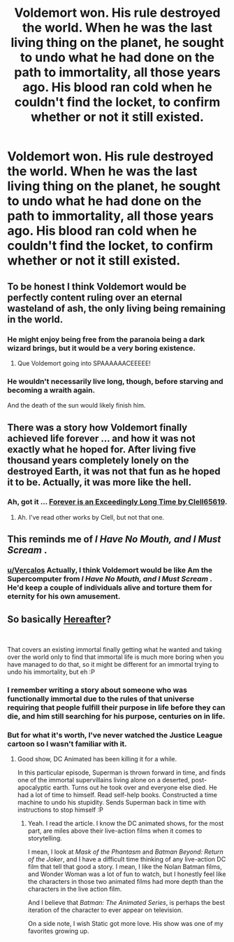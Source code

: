 #+TITLE: Voldemort won. His rule destroyed the world. When he was the last living thing on the planet, he sought to undo what he had done on the path to immortality, all those years ago. His blood ran cold when he couldn't find the locket, to confirm whether or not it still existed.

* Voldemort won. His rule destroyed the world. When he was the last living thing on the planet, he sought to undo what he had done on the path to immortality, all those years ago. His blood ran cold when he couldn't find the locket, to confirm whether or not it still existed.
:PROPERTIES:
:Author: Vercalos
:Score: 23
:DateUnix: 1592207477.0
:DateShort: 2020-Jun-15
:FlairText: Prompt
:END:

** To be honest I think Voldemort would be perfectly content ruling over an eternal wasteland of ash, the only living being remaining in the world.
:PROPERTIES:
:Author: Taure
:Score: 22
:DateUnix: 1592212740.0
:DateShort: 2020-Jun-15
:END:

*** He might enjoy being free from the paranoia being a dark wizard brings, but it would be a very boring existence.
:PROPERTIES:
:Author: Vercalos
:Score: 16
:DateUnix: 1592212863.0
:DateShort: 2020-Jun-15
:END:

**** Que Voldemort going into SPAAAAAACEEEEE!
:PROPERTIES:
:Author: spliffay666
:Score: 9
:DateUnix: 1592243108.0
:DateShort: 2020-Jun-15
:END:


*** He wouldn't necessarily live long, though, before starving and becoming a wraith again.

And the death of the sun would likely finish him.
:PROPERTIES:
:Author: thrawnca
:Score: 1
:DateUnix: 1592258628.0
:DateShort: 2020-Jun-16
:END:


** There was a story how Voldemort finally achieved life forever ... and how it was not exactly what he hoped for. After living five thousand years completely lonely on the destroyed Earth, it was not that fun as he hoped it to be. Actually, it was more like the hell.
:PROPERTIES:
:Author: ceplma
:Score: 9
:DateUnix: 1592213917.0
:DateShort: 2020-Jun-15
:END:

*** Ah, got it ... [[https://deluded-musings.fanficauthors.net/Forever_is_an_Exceedingly_Long_Time/Forever_is_an_Exceedingly_Long_Time/][Forever is an Exceedingly Long Time by Clell65619]].
:PROPERTIES:
:Author: ceplma
:Score: 7
:DateUnix: 1592214188.0
:DateShort: 2020-Jun-15
:END:

**** Ah. I've read other works by Clell, but not that one.
:PROPERTIES:
:Author: Vercalos
:Score: 3
:DateUnix: 1592214335.0
:DateShort: 2020-Jun-15
:END:


** This reminds me of /I Have No Mouth, and I Must Scream/ .
:PROPERTIES:
:Author: PompadourWampus
:Score: 4
:DateUnix: 1592233756.0
:DateShort: 2020-Jun-15
:END:

*** [[/u/Vercalos][u/Vercalos]] Actually, I think Voldemort would be like Am the Supercomputer from /I Have No Mouth, and I Must Scream/ . He'd keep a couple of individuals alive and torture them for eternity for his own amusement.
:PROPERTIES:
:Author: PompadourWampus
:Score: 3
:DateUnix: 1592233959.0
:DateShort: 2020-Jun-15
:END:


** So basically [[https://dcau.fandom.com/wiki/Hereafter][Hereafter]]?

​

That covers an existing immortal finally getting what he wanted and taking over the world only to find that immortal life is much more boring when you have managed to do that, so it might be different for an immortal trying to undo his immortality, but eh :P
:PROPERTIES:
:Author: StarDolph
:Score: 2
:DateUnix: 1592209748.0
:DateShort: 2020-Jun-15
:END:

*** I remember writing a story about someone who was functionally immortal due to the rules of that universe requiring that people fulfill their purpose in life before they can die, and him still searching for his purpose, centuries on in life.
:PROPERTIES:
:Author: Vercalos
:Score: 2
:DateUnix: 1592209844.0
:DateShort: 2020-Jun-15
:END:


*** But for what it's worth, I've never watched the Justice League cartoon so I wasn't familiar with it.
:PROPERTIES:
:Author: Vercalos
:Score: 2
:DateUnix: 1592210374.0
:DateShort: 2020-Jun-15
:END:

**** Good show, DC Animated has been killing it for a while.

In this particular episode, Superman is thrown forward in time, and finds one of the immortal supervillains living alone on a deserted, post-apocalyptic earth. Turns out he took over and everyone else died. He had a lot of time to himself. Read self-help books. Constructed a time machine to undo his stupidity. Sends Superman back in time with instructions to stop himself :P
:PROPERTIES:
:Author: StarDolph
:Score: 6
:DateUnix: 1592210821.0
:DateShort: 2020-Jun-15
:END:

***** Yeah. I read the article. I know the DC animated shows, for the most part, are miles above their live-action films when it comes to storytelling.

I mean, I look at /Mask of the Phantasm/ and /Batman Beyond: Return of the Joker/, and I have a difficult time thinking of any live-action DC film that tell that good a story. I mean, I like the Nolan Batman films, and Wonder Woman was a lot of fun to watch, but I honestly feel like the characters in those two animated films had more depth than the characters in the live action film.

And I believe that /Batman: The Animated Series/, is perhaps the best iteration of the character to ever appear on television.

On a side note, I wish Static got more love. His show was one of my favorites growing up.
:PROPERTIES:
:Author: Vercalos
:Score: 3
:DateUnix: 1592211362.0
:DateShort: 2020-Jun-15
:END:
